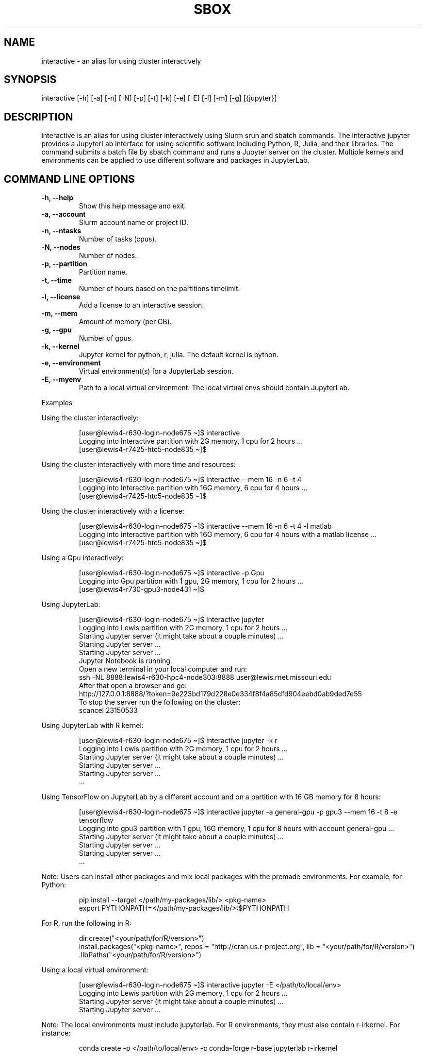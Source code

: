 .TH SBOX "1" "December 2021" "SBOX 1.2"
.SH NAME
interactive \- an alias for using cluster interactively
.SH SYNOPSIS
interactive [-h] [-a] [-n] [-N] [-p] [-t] [-k] [-e] [-E] [-l] [-m] [-g] [{jupyter}]
.br
.SH DESCRIPTION
.PP
interactive is an alias for using cluster interactively using
Slurm srun and sbatch commands.
The interactive jupyter provides a JupyterLab interface for
using scientific software including Python, R, Julia, and their
libraries.
The command submits a batch file by sbatch command and runs a
Jupyter server on the cluster.
Multiple kernels and environments can be applied to use different
software and packages in JupyterLab.
.SH COMMAND LINE OPTIONS
.TP
.B -h, --help
Show this help message and exit.
.TP
.B -a, --account
Slurm account name or project ID.
.TP
.B -n, --ntasks
Number of tasks (cpus).
.TP
.B -N, --nodes
Number of nodes.
.TP
.B -p, --partition
Partition name.
.TP
.B -t, --time
Number of hours based on the partitions timelimit.
.TP
.B -l, --license
Add a license to an interactive session.
.TP
.B -m, --mem
Amount of memory (per GB).
.TP
.B -g, --gpu
Number of gpus.
.TP
.B -k, --kernel
Jupyter kernel for python, r, julia.
The default kernel is python.
.TP
.B -e, --environment
Virtual environment(s) for a JupyterLab
session.
.TP
.B -E, --myenv
Path to a local virtual environment.
The local virtual envs should contain JupyterLab.
.PP
Examples
.PP
Using the cluster interactively:
.IP
.nf
[user\[at]lewis4-r630-login-node675 \[ti]]$ interactive
Logging into Interactive partition with 2G memory, 1 cpu for 2 hours ... 
[user\[at]lewis4-r7425-htc5-node835 \[ti]]$ 
.fi
.PP
Using the cluster interactively with more time and resources:
.IP
.nf
[user\[at]lewis4-r630-login-node675 \[ti]]$ interactive --mem 16 -n 6 -t 4
Logging into Interactive partition with 16G memory, 6 cpu for 4 hours ... 
[user\[at]lewis4-r7425-htc5-node835 \[ti]]$
.fi
.PP
Using the cluster interactively with a license:
.IP
.nf
[user\[at]lewis4-r630-login-node675 \[ti]]$ interactive --mem 16 -n 6 -t 4 -l matlab
Logging into Interactive partition with 16G memory, 6 cpu for 4 hours with a matlab license ... 
[user\[at]lewis4-r7425-htc5-node835 \[ti]]$
.fi
.PP
Using a Gpu interactively:
.IP
.nf
[user\[at]lewis4-r630-login-node675 \[ti]]$ interactive -p Gpu
Logging into Gpu partition with 1 gpu, 2G memory, 1 cpu for 2 hours ... 
[user\[at]lewis4-r730-gpu3-node431 \[ti]]$
.fi
.PP
Using JupyterLab:
.IP
.nf
[user\[at]lewis4-r630-login-node675 \[ti]]$ interactive jupyter
Logging into Lewis partition with 2G memory, 1 cpu for 2 hours ...
Starting Jupyter server (it might take about a couple minutes) ...
Starting Jupyter server ...
Starting Jupyter server ...
Jupyter Notebook is running.
Open a new terminal in your local computer and run:
ssh -NL 8888:lewis4-r630-hpc4-node303:8888 user\[at]lewis.rnet.missouri.edu
After that open a browser and go:
http://127.0.0.1:8888/?token=9e223bd179d228e0e334f8f4a85dfd904eebd0ab9ded7e55
To stop the server run the following on the cluster:
scancel 23150533
.fi
.PP
Using JupyterLab with R kernel:
.IP
.nf
[user\[at]lewis4-r630-login-node675 \[ti]]$ interactive jupyter -k r
Logging into Lewis partition with 2G memory, 1 cpu for 2 hours ...
Starting Jupyter server (it might take about a couple minutes) ...
Starting Jupyter server ...
Starting Jupyter server ...
\&...
.fi
.PP
Using TensorFlow on JupyterLab by a different account and on a partition
with 16 GB memory for 8 hours:
.IP
.nf
[user\[at]lewis4-r630-login-node675 \[ti]]$ interactive jupyter -a general-gpu -p gpu3 --mem 16 -t 8 -e tensorflow
Logging into gpu3 partition with 1 gpu, 16G memory, 1 cpu for 8 hours with account general-gpu ...
Starting Jupyter server (it might take about a couple minutes) ...
Starting Jupyter server ...
Starting Jupyter server ...
\&...
.fi
.PP
Note: Users can install other packages and mix local packages
with the premade environments.
For example, for Python:
.IP
.nf
pip install --target </path/my-packages/lib/> <pkg-name>
export PYTHONPATH=</path/my-packages/lib/>:$PYTHONPATH
.fi
.PP
For R, run the following in R:
.IP
.nf
dir.create(\[dq]<your/path/for/R/version>\[dq])
install.packages(\[dq]<pkg-name>\[dq], repos = \[dq]http://cran.us.r-project.org\[dq], lib = \[dq]<your/path/for/R/version>\[dq])
\&.libPaths(\[dq]<your/path/for/R/version>\[dq])
.fi
.PP
Using a local virtual environment:
.IP
.nf
[user\[at]lewis4-r630-login-node675 \[ti]]$ interactive jupyter -E </path/to/local/env>
Logging into Lewis partition with 2G memory, 1 cpu for 2 hours ...
Starting Jupyter server (it might take about a couple minutes) ...
Starting Jupyter server ...
.fi
.PP
Note: The local environments must include
jupyterlab.
For R environments, they must also contain r-irkernel.
For instance:
.IP
.nf
conda create -p </path/to/local/env> -c conda-forge r-base jupyterlab r-irkernel
.fi
.SH AUTHOR
Ashkan Mirzaee: https://ashki23.github.io/
.SH INTERNET RESOURCES
.br
Documentation:  https://sbox.readthedocs.io/
.br
Downloads:  https://github.com/ashki23/sbox/releases/latest
.br
Module repository:  https://github.com/ashki23/sbox
.SH LICENSING
Sbox is distributed under an Open Source license. See the file
"LICENSE" in the source distribution for information on terms &
conditions for accessing and otherwise using Sbox and for a
DISCLAIMER OF ALL WARRANTIES.
